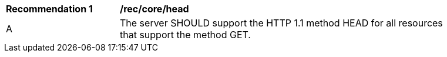 [[rec_core_head]]
[width="90%",cols="2,6a"]
|===
^|*Recommendation {counter:rec-id}* |*/rec/core/head* 
^|A |The server SHOULD support the HTTP 1.1 method HEAD for all resources that support the method GET.
|===
